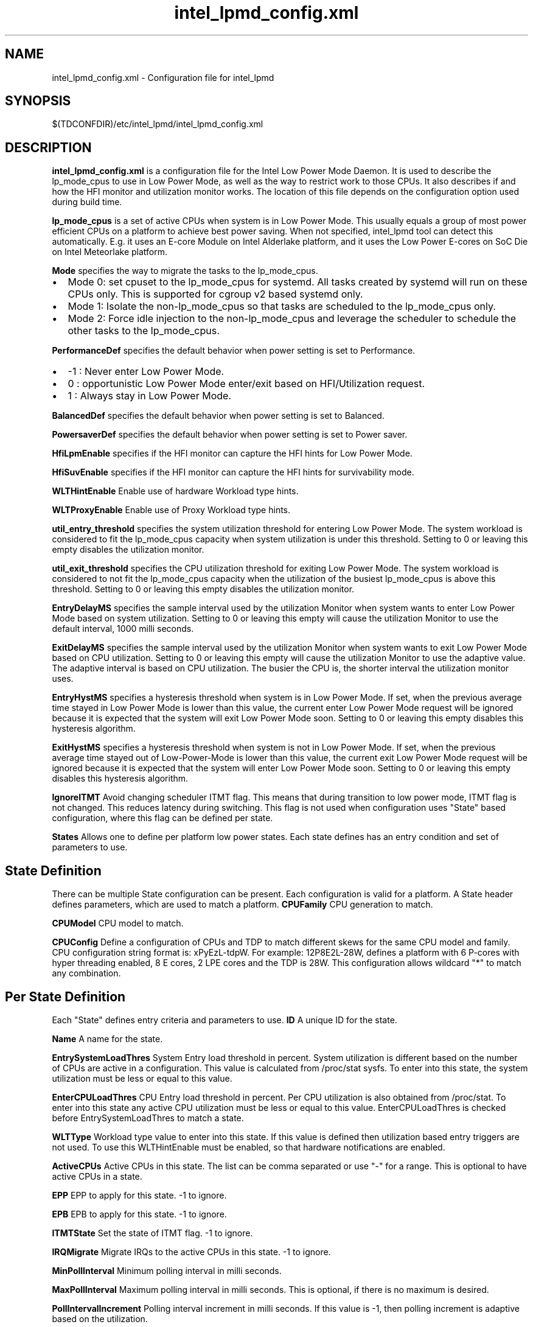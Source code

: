 .\" intel_lpmd_config.xml(5) manual page
.\"
.\" This is free documentation; you can redistribute it and/or
.\" modify it under the terms of the GNU General Public License as
.\" published by the Free Software Foundation; either version 2 of
.\" the License, or (at your option) any later version.
.\"
.\" The GNU General Public License's references to "object code"
.\" and "executables" are to be interpreted as the output of any
.\" document formatting or typesetting system, including
.\" intermediate and printed output.
.\"
.\" This manual is distributed in the hope that it will be useful,
.\" but WITHOUT ANY WARRANTY; without even the implied warranty of
.\" MERCHANTABILITY or FITNESS FOR A PARTICULAR PURPOSE.  See the
.\" GNU General Public License for more details.
.\"
.\" You should have received a copy of the GNU General Public Licence along
.\" with this manual; if not, write to the Free Software Foundation, Inc.,
.\" 51 Franklin Street, Fifth Floor, Boston, MA 02110-1301, USA.
.\"
.\" Copyright (C) 2012 Intel Corporation. All rights reserved.
.\"
.TH intel_lpmd_config.xml "5" "1 Jun 2023"

.SH NAME
intel_lpmd_config.xml \- Configuration file for intel_lpmd
.SH SYNOPSIS
$(TDCONFDIR)/etc/intel_lpmd/intel_lpmd_config.xml

.SH DESCRIPTION
.B intel_lpmd_config.xml
is a configuration file for the Intel Low Power Mode Daemon.
It is used to describe the lp_mode_cpus to use in Low Power Mode,
as well as the way to restrict work to those CPUs. It also describes
if and how the HFI monitor and utilization monitor works. The location
of this file depends on the configuration option used during build time.
.PP
.B lp_mode_cpus
is a set of active CPUs when system is in Low Power Mode.
This usually equals a group of most power efficient CPUs on a platform to
achieve best power saving. When not specified, intel_lpmd tool can detect this
automatically. E.g. it uses an E-core Module on Intel Alderlake platform, and
it uses the Low Power E-cores on SoC Die on Intel Meteorlake platform.
.PP
.B Mode
specifies the way to migrate the tasks to the lp_mode_cpus.
.IP \(bu 2
Mode 0: set cpuset to the lp_mode_cpus for systemd. All tasks created by
systemd will run on these CPUs only. This is supported for cgroup v2 based
systemd only.
.IP \(bu 2
Mode 1: Isolate the non-lp_mode_cpus so that tasks are scheduled to the
lp_mode_cpus only.
.IP \(bu 2
Mode 2: Force idle injection to the non-lp_mode_cpus and leverage the
scheduler to schedule the other tasks to the lp_mode_cpus.
.PP
.B PerformanceDef
specifies the default behavior when power setting is set to Performance.
.IP \(bu 2
-1 : Never enter Low Power Mode.
.IP \(bu 2
0 : opportunistic Low Power Mode enter/exit based on HFI/Utilization request.
.IP \(bu 2
1 : Always stay in Low Power Mode.
.PP
.B BalancedDef
specifies the default behavior when power setting is set to Balanced.
.PP
.B PowersaverDef
specifies the default behavior when power setting is set to Power saver.
.PP
.B HfiLpmEnable
specifies if the HFI monitor can capture the HFI hints for Low Power Mode.
.PP
.B HfiSuvEnable
specifies if the HFI monitor can capture the HFI hints for survivability mode.
.PP
.B WLTHintEnable
Enable use of hardware Workload type hints.
.PP
.B WLTProxyEnable
Enable use of Proxy Workload type hints.
.PP
.B util_entry_threshold
specifies the system utilization threshold for entering Low Power Mode.
The system workload is considered to fit the lp_mode_cpus capacity when system
utilization is under this threshold.
Setting to 0 or leaving this empty disables the utilization monitor.

.PP
.B util_exit_threshold
specifies the CPU utilization threshold for exiting Low Power Mode.
The system workload is considered to not fit the lp_mode_cpus capacity when
the utilization of the busiest lp_mode_cpus is above this threshold.
Setting to 0 or leaving this empty disables the utilization monitor.
.PP
.B EntryDelayMS
specifies the sample interval used by the utilization Monitor when system
wants to enter Low Power Mode based on system utilization.
Setting to 0 or leaving this empty will cause the utilization Monitor to use
the default interval, 1000 milli seconds.
.PP
.B ExitDelayMS
specifies the sample interval used by the utilization Monitor when system
wants to exit Low Power Mode based on CPU utilization.
Setting to 0 or leaving this empty will cause the utilization Monitor to use
the adaptive value. The adaptive interval is based on CPU utilization.
The busier the CPU is, the shorter interval the utilization monitor uses.
.PP
.B EntryHystMS
specifies a hysteresis threshold when system is in Low Power Mode.
If set, when the previous average time stayed in Low Power Mode is lower than
this value, the current enter Low Power Mode request will be ignored because
it is expected that the system will exit Low Power Mode soon.
Setting to 0 or leaving this empty disables this hysteresis algorithm.
.PP
.B ExitHystMS
specifies a hysteresis threshold when system is not in Low Power Mode.
If set, when the previous average time stayed out of Low-Power-Mode is lower
than this value, the current exit Low Power Mode request will be ignored
because it is expected that the system will enter Low Power Mode soon.
Setting to 0 or leaving this empty disables this hysteresis algorithm.
.PP
.B IgnoreITMT
Avoid changing scheduler ITMT flag. This means that during transition to
low power mode, ITMT flag is not changed. This reduces latency during
switching. This flag is not used when configuration uses "State" based
configuration, where this flag can be defined per state.
.PP
.B States
Allows one to define per platform low power states. Each state defines
has an entry condition and set of parameters to use.

.SH State Definition
There can be multiple State configuration can be present. Each
configuration is valid for a platform. A State header defines parameters,
which are used to match a platform.
.B CPUFamily
CPU generation to match.
.PP
.B CPUModel
CPU model to match.
.PP
.B CPUConfig
Define a configuration of CPUs and TDP to match different skews for the
same CPU model and family. CPU configuration string format is:
xPyEzL-tdpW. For example: 12P8E2L-28W, defines a platform with 6 P-cores
with hyper threading enabled, 8 E cores, 2 LPE cores and the TDP is 28W.
This configuration allows wildcard "*" to match any combination.

.SH Per State Definition
Each "State" defines entry criteria and parameters to use.
.B ID
A unique ID for the state.
.PP
.B Name
A name for the state.
.PP
.B EntrySystemLoadThres
System Entry load threshold in percent. System utilization is different
based on the number of CPUs are active in a configuration. This value
is calculated from /proc/stat sysfs. To enter into this state, the
system utilization must be less or equal to this value.
.PP
.B EnterCPULoadThres
CPU Entry load threshold in percent. Per CPU utilization is also obtained
from /proc/stat. To enter into this state any active CPU utilization must
be less or equal to this value.
EnterCPULoadThres is checked before EntrySystemLoadThres to match a state.
.PP
.B WLTType
Workload type value to enter into this state. If this value is defined
then utilization based entry triggers are not used. To use this
WLTHintEnable must be enabled, so that hardware notifications are enabled.
.PP
.B ActiveCPUs
Active CPUs in this state. The list can be comma separated or use "-" for
a range. This is optional to have active CPUs in a state.
.PP
.B EPP
EPP to apply for this state. -1 to ignore.
.PP
.B EPB
EPB to apply for this state. -1 to ignore.
.PP
.B ITMTState
Set the state of ITMT flag. -1 to ignore.
.PP
.B IRQMigrate
Migrate IRQs to the active CPUs in this state. -1 to ignore.
.PP
.B MinPollInterval
Minimum polling interval in milli seconds.
.PP
.B MaxPollInterval
Maximum polling interval in milli seconds. This is optional,
if there is no maximum is desired.
.PP
.B PollIntervalIncrement
Polling interval increment in milli seconds. If this value
is -1, then polling increment is adaptive based on the utilization.


.SH FILE FORMAT
The configuration file format conforms to XML specifications.
.sp 1
.EX
<Configuration>
	<!--
		CPU format example: 1,2,4..6,8-10
	-->
	<lp_mode_cpus>Example CPUs</lp_mode_cpus>

	<!--
		Mode values
		0: Cgroup v2
		1: Cgroup v2 isolate
		2: CPU idle injection
	-->
	<Mode>0|1|2</Mode>

	<!--
		Default behavior when Performance power setting is used
		-1: force off. (Never enter Low Power Mode)
		 1: force on. (Always stay in Low Power Mode)
		 0: auto. (opportunistic Low Power Mode enter/exit)
	-->
	<PerformanceDef>-1|0|1</PerformanceDef>

	<!--
		Default behavior when Balanced power setting is used
		-1: force off. (Never enter Low Power Mode)
		 1: force on. (Always stay in Low Power Mode)
		 0: auto. (opportunistic Low Power Mode enter/exit)
	-->
	<BalancedDef>-1|0|1</BalancedDef>

	<!--
		Default behavior when Power saver setting is used
		-1: force off. (Never enter Low Power Mode)
		 1: force on. (Always stay in Low Power Mode)
		 0: auto. (opportunistic Low Power Mode enter/exit)
	-->
	<PowersaverDef>-1|0|1</PowersaverDef>

	<!--
		Use HFI LPM hints
		0 : No
		1 : Yes
	-->
	<HfiLpmEnable>0|1</HfiLpmEnable>

	<!--
		Use HFI SUV hints
		0 : No
		1 : Yes
	-->
	<HfiSuvEnable>0|1</HfiSuvEnable>

	<!--
		System utilization threshold to enter LP mode
		from 0 - 100
	-->
	<util_entry_threshold>Example threshold</util_entry_threshold>

	<!--
		System utilization threshold to exit LP mode
		from 0 - 100
	-->
	<util_exit_threshold>Example threshold</util_exit_threshold>

	<!--
		Entry delay. Minimum delay in non Low Power mode to
		enter LPM mode.
	-->
	<EntryDelayMS>Example delay</EntryDelayMS>

	<!--
		Exit delay. Minimum delay in Low Power mode to
		exit LPM mode.
	-->
	<ExitDelayMS>Example delay</ExitDelayMS>

	<!--
		Lowest hyst average in-LP-mode time in msec to enter LP mode
		0: to disable hyst support
	-->
	<EntryHystMS>Example hyst</EntryHystMS>

	<!--
		Lowest hyst average out-of-LP-mode time in msec to exit LP mode
		0: to disable hyst support
	-->
	<ExitHystMS>Example hyst</ExitHystMS>

	<!--
		EPP to use in Low Power Mode
		0-255: Valid EPP value to use in Low Power Mode
		   -1: Don't change EPP in Low Power Mode
	-->
	<lp_mode_epp>-1 | EPP value</lp_mode_epp>

</Configuration>

.EE
.SH EXAMPLE CONFIGURATIONS
.PP
.B Example 1:
This is the minimum configuration.
.IP \(bu 2
lp_mode_cpus: not set. Detects the lp_mode_cpus automatically.
.IP \(bu 2
Mode: 0. Use cgroup-v2 systemd for task migration.
.IP \(bu 2
HfiLpmEnable: 0. Ignore HFI Low Power mode hints.
.IP \(bu 2
HfiSuvEnable: 0. Ignore HFI Survivability mode hints. With both HfiLpmEnable and HfiSuvEnable cleared, the HFI monitor will be disabled.
.IP \(bu 2
util_entry_threshold: 0. Disable utilization monitor.
.IP \(bu 2
util_exit_threshold: 0. Disable utilization monitor.
.IP \(bu 2
EntryDelayMS: 0. Do not take effect when utilization monitor is disabled.
.IP \(bu 2
ExitDelayMS: 0. Do not take effect when utilization monitor is disabled.
.IP \(bu 2
EntryHystMS: 0. Do not take effect when utilization monitor is disabled.
.IP \(bu 2
ExitHystMS: 0. Do not take effect when utilization monitor is disabled.
.IP \(bu 2
lp_mode_epp: -1. Do not change EPP when entering Low Power Mode.

.sp 1
.EX
<?xml version="1.0"?>
<Configuration>
	<lp_mode_cpus></lp_mode_cpus>
	<Mode>0</Mode>
	<HfiLpmEnable>0</HfiLpmEnable>
	<HfiSuvEnable>0</HfiSuvEnable>
	<util_entry_threshold>0</util_entry_threshold>
	<util_exit_threshold>0</util_exit_threshold>
	<EntryDelayMS>0</EntryDelayMS>
	<ExitDelayMS>0</ExitDelayMS>
	<EntryHystMS>0</EntryHystMS>
	<ExitHystMS>0</ExitHystMS>
	<lp_mode_epp>-1</lp_mode_epp>
</Configuration>
.PP
.B Example 2:
This is the typical configuration. The utilization thresholds and delays may be different based on requirement.
.IP \(bu 2
lp_mode_cpus: not set. Detects the lp_mode_cpus automatically.
.IP \(bu 2
Mode: 0. Use cgroup-v2 systemd for task migration.
.IP \(bu 2
HfiLpmEnable: 1. Enter/Exit Low Power Mode based on HFI hints.
.IP \(bu 2
HfiSuvEnable: 1. Enter/Exit Survivability mode based on HFI hints.
.IP \(bu 2
util_entry_threshold: 5. Enter Low Power Mode when system utilization is lower than 5%.
.IP \(bu 2
util_exit_threshold: 95. Exit Low Power Mode when the utilization of any of the lp_mode_cpus is higher than 95%.
.IP \(bu 2
EntryDelayMS: 0. Resample every 1000ms when system is out of Low Power Mode.
.IP \(bu 2
ExitDelayMS: 0. Resample adaptively based on the utilization of lp_mode_cpus when system is in Low Power Mode.
.IP \(bu 2
EntryHystMS: 2000. Ignore the current Enter Low Power Mode request when the previous average time stayed in Low Power Mode is lower than 2000ms.
.IP \(bu 2
ExitHystMS: 3000. Ignore the current Exit Low Power Mode request when the previous average time stayed out of Low Power Mode is lower than 3000ms.
.IP \(bu 2
lp_mode_epp: -1. Do not change EPP when entering Low Power Mode.

.sp 1
.EX
<?xml version="1.0"?>
<Configuration>
	<lp_mode_cpus></lp_mode_cpus>
	<Mode>0</Mode>
	<HfiLpmEnable>1</HfiLpmEnable>
	<HfiSuvEnable>1</HfiSuvEnable>
	<util_entry_threshold>5</util_entry_threshold>
	<util_exit_threshold>95</util_exit_threshold>
	<EntryDelayMS>0</EntryDelayMS>
	<ExitDelayMS>0</ExitDelayMS>
	<EntryHystMS>2000</EntryHystMS>
	<ExitHystMS>3000</ExitHystMS>
	<lp_mode_epp>-1</lp_mode_epp>
</Configuration>
.EE
